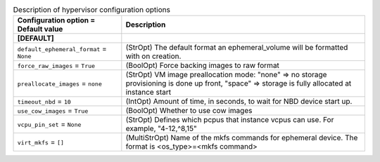 ..
    Warning: Do not edit this file. It is automatically generated from the
    software project's code and your changes will be overwritten.

    The tool to generate this file lives in openstack-doc-tools repository.

    Please make any changes needed in the code, then run the
    autogenerate-config-doc tool from the openstack-doc-tools repository, or
    ask for help on the documentation mailing list, IRC channel or meeting.

.. _nova-hypervisor:

.. list-table:: Description of hypervisor configuration options
   :header-rows: 1
   :class: config-ref-table

   * - Configuration option = Default value
     - Description
   * - **[DEFAULT]**
     -
   * - ``default_ephemeral_format`` = ``None``
     - (StrOpt) The default format an ephemeral_volume will be formatted with on creation.
   * - ``force_raw_images`` = ``True``
     - (BoolOpt) Force backing images to raw format
   * - ``preallocate_images`` = ``none``
     - (StrOpt) VM image preallocation mode: "none" => no storage provisioning is done up front, "space" => storage is fully allocated at instance start
   * - ``timeout_nbd`` = ``10``
     - (IntOpt) Amount of time, in seconds, to wait for NBD device start up.
   * - ``use_cow_images`` = ``True``
     - (BoolOpt) Whether to use cow images
   * - ``vcpu_pin_set`` = ``None``
     - (StrOpt) Defines which pcpus that instance vcpus can use. For example, "4-12,^8,15"
   * - ``virt_mkfs`` = ``[]``
     - (MultiStrOpt) Name of the mkfs commands for ephemeral device. The format is <os_type>=<mkfs command>
